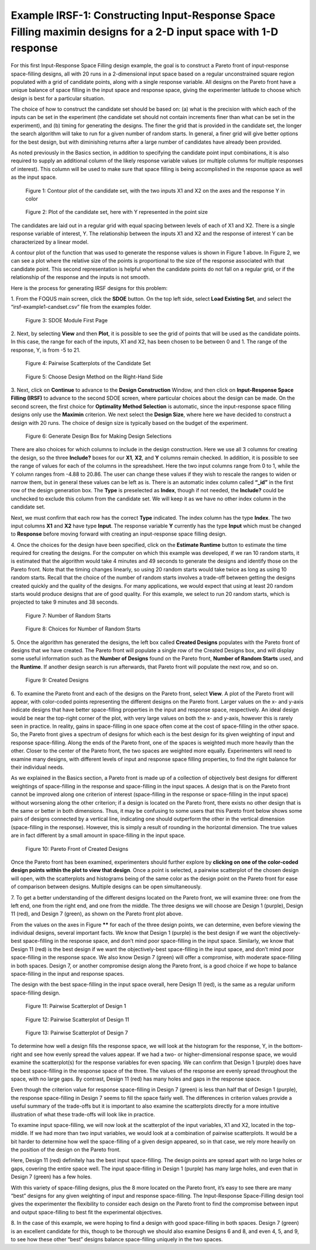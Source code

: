 Example IRSF-1: Constructing Input-Response Space Filling maximin designs for a 2-D input space with 1-D response
=================================================================================================================

For this first Input-Response Space Filling design example, the goal is to construct a Pareto front of input-response space-filling designs, all with 20 runs in a 2-dimensional input space based on a regular unconstrained square region populated with a grid of candidate points, along with a single response variable. All designs on the Pareto front have a unique balance of space filling in the input space and response space, giving the experimenter latitude to choose which design is best for a particular situation. 

The choice of how to construct the candidate set should be based on: (a) what is the precision with which each of the inputs can be set in the experiment (the candidate set should not contain increments finer than what can be set in the experiment), and (b) timing for generating the designs. The finer the grid that is provided in the candidate set, the longer the search algorithm will take to run for a given number of random starts. In general, a finer grid will give better options for the best design, but with diminishing returns after a large number of candidates have already been provided.

As noted previously in the Basics section, in addition to specifying the candidate point input combinations, it is also required to supply an additional column of the likely response variable values (or multiple columns for multiple responses of interest). This column will be used to make sure that space filling is being accomplished in the response space as well as the input space. 

.. figure:: figs/0101-irsf-contour-small.png
   :alt: Contour plot of Candidate Set
   :name: fig.irsf-contour-plot
   
   Figure 1: Contour plot of the candidate set, with the two inputs X1 and X2 on the axes and the response Y in color

.. figure:: figs/0102-irsf-pointsizeplot-small.png
   :alt: Contour plot of Candidate Set
   :name: fig.irsf-pointsizeplot
   
   Figure 2: Plot of the candidate set, here with Y represented in the point size


The candidates are laid out in a regular grid with equal spacing between levels of each of X1 and X2. There is a single response variable of interest, Y. The relationship between the inputs X1 and X2 and the response of interest Y can be characterized by a linear model.

A contour plot of the function that was used to generate the response values is shown in Figure 1 above. In Figure 2, we can see a plot where the relative size of the points is proportional to the size of the response associated with that candidate point. This second representation is helpful when the candidate points do not fall on a regular grid, or if the relationship of the response and the inputs is not smooth. 

Here is the process for generating IRSF designs for this problem:

1.
From the FOQUS main screen, click the **SDOE** button. On the top left side, select **Load Existing Set**, and select the “irsf-example1-candset.csv” file from the examples folder.

.. figure:: figs/irsf-e101-firstpage.png
   :alt: SDOE First Page
   :name: fig.irsf-e101-firstpage
   
   Figure 3: SDOE Module First Page

2. 
Next, by selecting **View** and then **Plot**, it is possible to see the grid of points that will be used as the candidate points. In this case, the range for each of the inputs, X1 and X2, has been chosen to be between 0 and 1. The range of the response, Y, is from -5 to 21. 

.. figure:: figs/irsf-e120-viewcandset.png
   :alt: SDOE First Page
   :name: fig.irsf-e120-viewcandset
   
   Figure 4: Pairwise Scatterplots of the Candidate Set

.. figure:: figs/irsf-e102-dcboxselected.png
   :alt: SDOE First Page With Right-hand Size
   :name: fig.irsf-e102-dcboxselected
   
   Figure 5: Choose Design Method on the Right-Hand Side
   
3. 
Next, click on **Continue** to advance to the **Design Construction** Window, and then click on **Input-Response Space Filling (IRSF)** to advance to the second SDOE screen, where particular choices about the design can be made. On the second screen, the first choice for **Optimality Method Selection** is automatic, since the input-response space filling designs only use the **Maximin** criterion. We next select the **Design Size**, where here we have decided to construct a design with 20 runs. The choice of design size is typically based on the budget of the experiment.

.. figure:: figs/irsf-e131-designchoices.png
   :alt: SDOE Design Choices
   :name: fig.irsf-e131-designchoices
   
   Figure 6: Generate Design Box for Making Design Selections

There are also choices for which columns to include in the design construction. Here we use all 3 columns for creating the design, so the three **Include?** boxes for our **X1**, **X2**, and **Y** columns remain checked. In addition, it is possible to see the range of values for each of the columns in the spreadsheet. Here the two input columns range from 0 to 1, while the Y column ranges from -4.88 to 20.86. The user can change these values if they wish to rescale the ranges to widen or narrow them, but in general these values can be left as is. There is an automatic index column called **“_id”** in the first row of the design generation box. The **Type** is preselected as **Index**, though if not needed, the **Include?** could be unchecked to exclude this column from the candidate set. We will keep it as we have no other index column in the candidate set. 

Next, we must confirm that each row has the correct **Type** indicated. The index column has the type **Index**. The two input columns **X1** and **X2** have type **Input**. The response variable **Y** currently has the type **Input** which must be changed to **Response** before moving forward with creating an input-response space filling design. 

4. 
Once the choices for the design have been specified, click on the **Estimate Runtime** button to estimate the time required for creating the designs. For the computer on which this example was developed, if we ran 10 random starts, it is estimated that the algorithm would take 4 minutes and 49 seconds to generate the designs and identify those on the Pareto front. Note that the timing changes linearly, so using 20 random starts would take twice as long as using 10 random starts. Recall that the choice of the number of random starts involves a trade-off between getting the designs created quickly and the quality of the designs. For many applications, we would expect that using at least 20 random starts would produce designs that are of good quality. For this example, we select to run 20 random starts, which is projected to take 9 minutes and 38 seconds. 

.. figure:: figs/irsf-e133-nrsbox.png
   :alt: Number of Random Starts Box
   :name: fig.irsf-e133-nrsbox
   
   Figure 7: Number of Random Starts

.. figure:: figs/irsf-e132-nrschoices.png
   :alt: Number of Random Start Choices
   :name: fig.irsf-e132-nrschoices
   
   Figure 8: Choices for Number of Random Starts

5. 
Once the algorithm has generated the designs, the left box called **Created Designs** populates with the Pareto front of designs that we have created. The Pareto front will populate a single row of the Created Designs box, and will display some useful information such as the **Number of Designs** found on the Pareto front, **Number of Random Starts** used, and the **Runtime**. If another design search is run afterwards, that Pareto front will populate the next row, and so on.  

.. figure:: figs/irsf-e134-createddesign.png
   :alt: Created Design
   :name: fig.irsf-e134-createddesign
   
   Figure 9: Created Designs

6. 
To examine the Pareto front and each of the designs on the Pareto front, select **View**. A plot of the Pareto front will appear, with color-coded points representing the different designs on the Pareto front. Larger values on the x- and y-axis indicate designs that have better space-filling properties in the input and response space, respectively. An ideal design would be near the top-right corner of the plot, with very large values on both the x- and y-axis, however this is rarely seen in practice. In reality, gains in space-filling in one space often come at the cost of space-filling in the other space. So, the Pareto front gives a spectrum of designs for which each is the best design for its given weighting of input and response space-filling. Along the ends of the Pareto front, one of the spaces is weighted much more heavily than the other. Closer to the center of the Pareto front, the two spaces are weighted more equally. Experimenters will need to examine many designs, with different levels of input and response space filling properties, to find the right balance for their individual needs.

As we explained in the Basics section, a Pareto front is made up of a collection of objectively best designs for different weightings of space-filling in the response and space-filling in the input spaces. A design that is on the Pareto front cannot be improved along one criterion of interest (space-filling in the response or space-filling in the input space) without worsening along the other criterion; if a design is located on the Pareto front, there exists no other design that is the same or better in both dimensions. Thus, it may be confusing to some users that this Pareto front below shows some pairs of designs connected by a vertical line, indicating one should outperform the other in the vertical dimension (space-filling in the response). However, this is simply a result of rounding in the horizontal dimension. The true values are in fact different by a small amount in space-filling in the input space.   

.. figure:: figs/irsf-e135-paretofront.png
   :alt: Pareto Front
   :name: fig.irsf-e135-paretofront
   
   Figure 10: Pareto Front of Created Designs

Once the Pareto front has been examined, experimenters should further explore by **clicking on one of the color-coded design points within the plot to view that design**. Once a point is selected, a pairwise scatterplot of the chosen design will open, with the scatterplots and histograms being of the same color as the design point on the Pareto front for ease of comparison between designs. Multiple designs can be open simultaneously. 

7. 
To get a better understanding of the different designs located on the Pareto front, we will examine three: one from the left end, one from the right end, and one from the middle. The three designs we will choose are Design 1 (purple), Design 11 (red), and Design 7 (green), as shown on the Pareto front plot above. 

From the values on the axes in Figure ****** for each of the three design points, we can determine, even before viewing the individual designs, several important facts. We know that Design 1 (purple) is the best design if we want the objectively-best space-filling in the response space, and don’t mind poor space-filling in the input space. Similarly, we know that Design 11 (red) is the best design if we want the objectively-best space-filling in the input space, and don’t mind poor space-filling in the response space. We also know Design 7 (green) will offer a compromise, with moderate space-filling in both spaces. Design 7, or another compromise design along the Pareto front, is a good choice if we hope to balance space-filling in the input and response spaces. 

.. note:: 
The design with the best space-filling in the input space overall, here Design 11 (red), is the same as a regular uniform space-filling design. 

.. figure:: figs/irsf-e136-design1purple.png
   :alt: Design 1 Purple
   :name: fig.irsf-e136-design1purple
   
   Figure 11: Pairwise Scatterplot of Design 1

.. figure:: figs/irsf-e136-design11red.png
   :alt: Design 11 Red
   :name: fig.irsf-e136-design11red
   
   Figure 12: Pairwise Scatterplot of Design 11
   
.. figure:: figs/irsf-e136-design7lime.png
   :alt: Design 7 Lime
   :name: fig.irsf-e136-design7lime
   
   Figure 13: Pairwise Scatterplot of Design 7

To determine how well a design fills the response space, we will look at the histogram for the response, Y, in the bottom-right and see how evenly spread the values appear. If we had a two- or higher-dimensional response space, we would examine the scatterplot(s) for the response variables for even spacing. We can confirm that Design 1 (purple) does have the best space-filling in the response space of the three. The values of the response are evenly spread throughout the space, with no large gaps. By contrast, Design 11 (red) has many holes and gaps in the response space.

Even though the criterion value for response space-filling in Design 7 (green) is less than half that of Design 1 (purple), the response space-filling in Design 7 seems to fill the space fairly well. The differences in criterion values provide a useful summary of the trade-offs but it is important to also examine the scatterplots directly for a more intuitive illustration of what these trade-offs will look like in practice. 

To examine input space-filling, we will now look at the scatterplot of the input variables, X1 and X2, located in the top-middle. If we had more than two input variables, we would look at a combination of pairwise scatterplots. It would be a bit harder to determine how well the space-filling of a given design appeared, so in that case, we rely more heavily on the position of the design on the Pareto front. 

Here, Design 11 (red) definitely has the best input space-filling. The design points are spread apart with no large holes or gaps, covering the entire space well. The input space-filling in Design 1 (purple) has many large holes, and even that in Design 7 (green) has a few holes. 

With this variety of space-filling designs, plus the 8 more located on the Pareto front, it’s easy to see there are many “best” designs for any given weighting of input and response space-filling. The Input-Response Space-Filling design tool gives the experimenter the flexibility to consider each design on the Pareto front to find the compromise between input and output space-filling to best fit the experimental objectives.

8. 
In the case of this example, we were hoping to find a design with good space-filling in both spaces. Design 7 (green) is an excellent candidate for this, though to be thorough we should also examine Designs 6 and 8, and even 4, 5, and 9, to see how these other “best” designs balance space-filling uniquely in the two spaces. 
